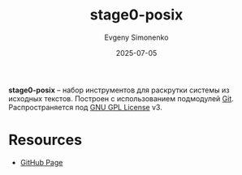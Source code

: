 :PROPERTIES:
:ID:       6b92d60b-45ed-448b-9b13-22d29868759c
:END:
#+TITLE: stage0-posix
#+AUTHOR: Evgeny Simonenko
#+LANGUAGE: Russian
#+LICENSE: CC BY-SA 4.0
#+DATE: 2025-07-05
#+FILETAGS: :bootstrap:

*stage0-posix* -- набор инструментов для раскрутки системы из исходных текстов. Построен с использованием подмодулей [[id:1909cd0a-b30f-4769-bd71-9dd9ca3eb2f5][Git]]. Распространяется под [[id:9541deca-d668-45d6-9a8e-c295d2435c2f][GNU GPL License]] v3.

* Resources

- [[https://github.com/oriansj/stage0-posix][GitHub Page]]
